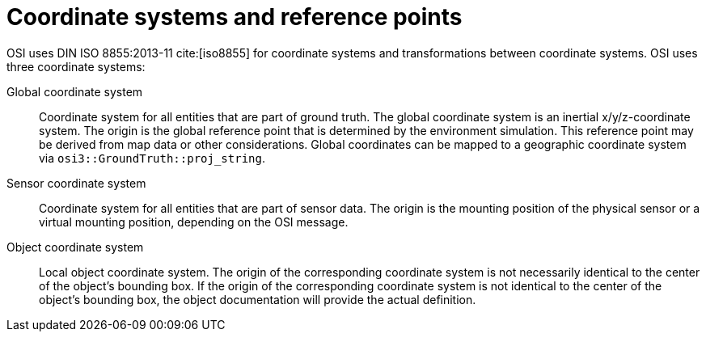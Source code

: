 = Coordinate systems and reference points

OSI uses DIN ISO 8855:2013-11 cite:[iso8855] for coordinate systems and transformations between coordinate systems.
OSI uses three coordinate systems:

Global coordinate system::
Coordinate system for all entities that are part of ground truth.
The global coordinate system is an inertial x/y/z-coordinate system.
The origin is the global reference point that is determined by the environment simulation.
This reference point may be derived from map data or other considerations.
Global coordinates can be mapped to a geographic coordinate system via `osi3::GroundTruth::proj_string`.

Sensor coordinate system::
Coordinate system for all entities that are part of sensor data.
The origin is the mounting position of the physical sensor or a virtual mounting position, depending on the OSI message.

Object coordinate system::
Local object coordinate system.
The origin of the corresponding coordinate system is not necessarily identical to the center of the object's bounding box.
If the origin of the corresponding coordinate system is not identical to the center of the object's bounding box, the object documentation will provide the actual definition.